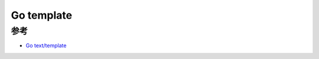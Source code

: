 .. _go_template:

========================
Go template
========================

参考
=====

- `Go text/template <https://pkg.go.dev/text/template>`_
